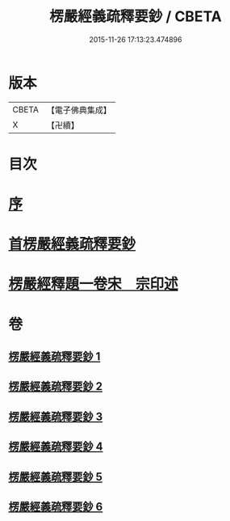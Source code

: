 #+TITLE: 楞嚴經義疏釋要鈔 / CBETA
#+DATE: 2015-11-26 17:13:23.474896
* 版本
 |     CBETA|【電子佛典集成】|
 |         X|【卍續】    |

* 目次
* [[file:KR6j0675_001.txt::001-0079a3][序]]
* [[file:KR6j0675_001.txt::001-0079a11][首楞嚴經義疏釋要鈔]]
* [[file:KR6j0675_006.txt::0164c0][楞嚴經釋題一卷宋　宗印述]]
* 卷
** [[file:KR6j0675_001.txt][楞嚴經義疏釋要鈔 1]]
** [[file:KR6j0675_002.txt][楞嚴經義疏釋要鈔 2]]
** [[file:KR6j0675_003.txt][楞嚴經義疏釋要鈔 3]]
** [[file:KR6j0675_004.txt][楞嚴經義疏釋要鈔 4]]
** [[file:KR6j0675_005.txt][楞嚴經義疏釋要鈔 5]]
** [[file:KR6j0675_006.txt][楞嚴經義疏釋要鈔 6]]
